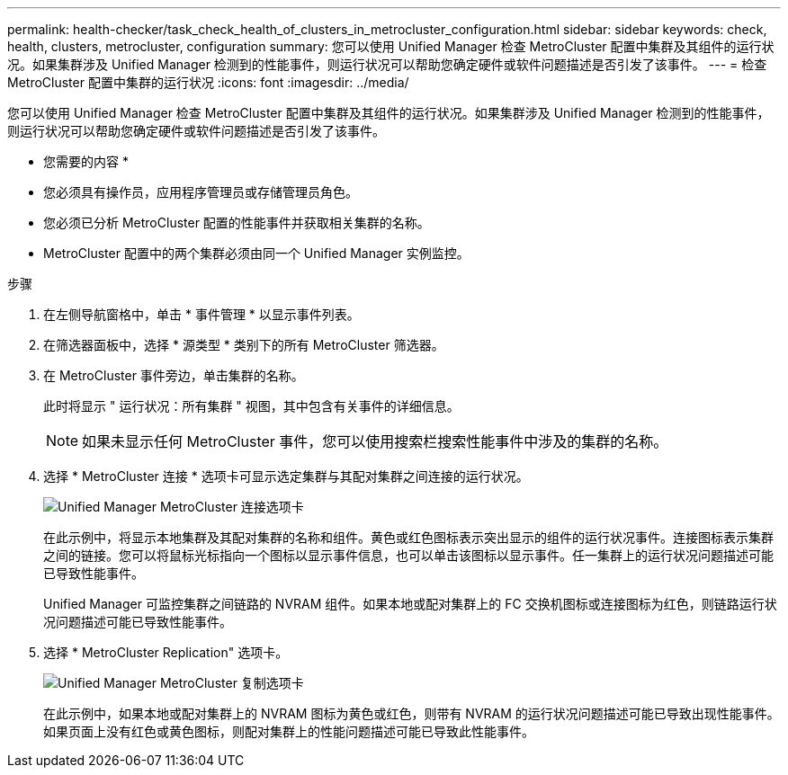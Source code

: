 ---
permalink: health-checker/task_check_health_of_clusters_in_metrocluster_configuration.html 
sidebar: sidebar 
keywords: check, health, clusters, metrocluster, configuration 
summary: 您可以使用 Unified Manager 检查 MetroCluster 配置中集群及其组件的运行状况。如果集群涉及 Unified Manager 检测到的性能事件，则运行状况可以帮助您确定硬件或软件问题描述是否引发了该事件。 
---
= 检查 MetroCluster 配置中集群的运行状况
:icons: font
:imagesdir: ../media/


[role="lead"]
您可以使用 Unified Manager 检查 MetroCluster 配置中集群及其组件的运行状况。如果集群涉及 Unified Manager 检测到的性能事件，则运行状况可以帮助您确定硬件或软件问题描述是否引发了该事件。

* 您需要的内容 *

* 您必须具有操作员，应用程序管理员或存储管理员角色。
* 您必须已分析 MetroCluster 配置的性能事件并获取相关集群的名称。
* MetroCluster 配置中的两个集群必须由同一个 Unified Manager 实例监控。


.步骤
. 在左侧导航窗格中，单击 * 事件管理 * 以显示事件列表。
. 在筛选器面板中，选择 * 源类型 * 类别下的所有 MetroCluster 筛选器。
. 在 MetroCluster 事件旁边，单击集群的名称。
+
此时将显示 " 运行状况：所有集群 " 视图，其中包含有关事件的详细信息。

+
[NOTE]
====
如果未显示任何 MetroCluster 事件，您可以使用搜索栏搜索性能事件中涉及的集群的名称。

====
. 选择 * MetroCluster 连接 * 选项卡可显示选定集群与其配对集群之间连接的运行状况。
+
image::../media/opm_um_mcc_connectivity_tab_png.gif[Unified Manager MetroCluster 连接选项卡]

+
在此示例中，将显示本地集群及其配对集群的名称和组件。黄色或红色图标表示突出显示的组件的运行状况事件。连接图标表示集群之间的链接。您可以将鼠标光标指向一个图标以显示事件信息，也可以单击该图标以显示事件。任一集群上的运行状况问题描述可能已导致性能事件。

+
Unified Manager 可监控集群之间链路的 NVRAM 组件。如果本地或配对集群上的 FC 交换机图标或连接图标为红色，则链路运行状况问题描述可能已导致性能事件。

. 选择 * MetroCluster Replication" 选项卡。
+
image::../media/opm_um_mcc_replication_tab_png.gif[Unified Manager MetroCluster 复制选项卡]

+
在此示例中，如果本地或配对集群上的 NVRAM 图标为黄色或红色，则带有 NVRAM 的运行状况问题描述可能已导致出现性能事件。如果页面上没有红色或黄色图标，则配对集群上的性能问题描述可能已导致此性能事件。


